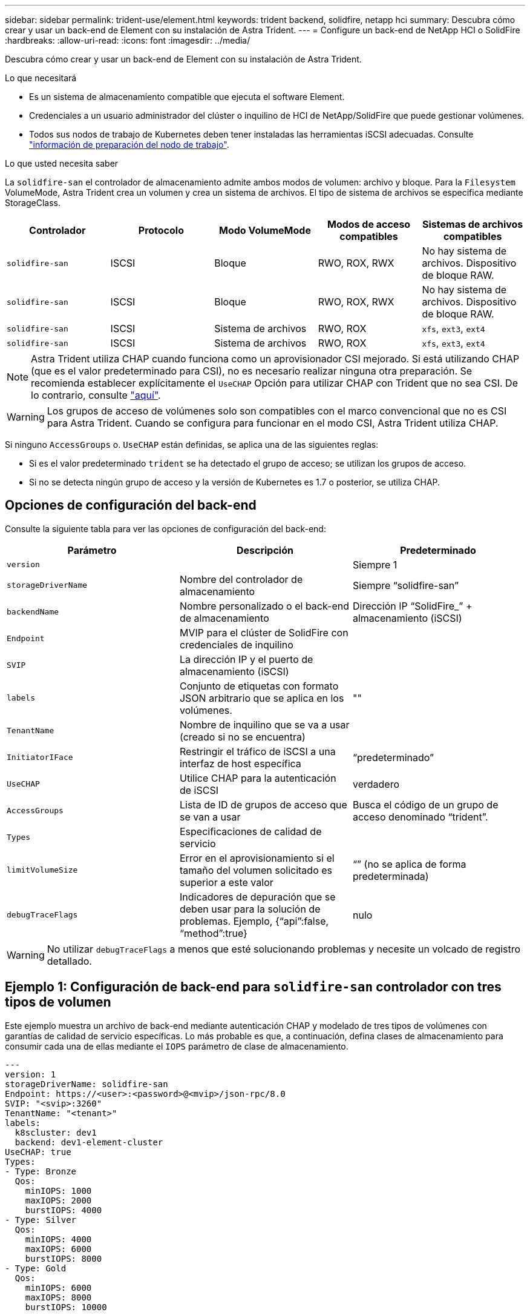 ---
sidebar: sidebar 
permalink: trident-use/element.html 
keywords: trident backend, solidfire, netapp hci 
summary: Descubra cómo crear y usar un back-end de Element con su instalación de Astra Trident. 
---
= Configure un back-end de NetApp HCI o SolidFire
:hardbreaks:
:allow-uri-read: 
:icons: font
:imagesdir: ../media/


Descubra cómo crear y usar un back-end de Element con su instalación de Astra Trident.

.Lo que necesitará
* Es un sistema de almacenamiento compatible que ejecuta el software Element.
* Credenciales a un usuario administrador del clúster o inquilino de HCI de NetApp/SolidFire que puede gestionar volúmenes.
* Todos sus nodos de trabajo de Kubernetes deben tener instaladas las herramientas iSCSI adecuadas. Consulte link:../trident-use/worker-node-prep.html["información de preparación del nodo de trabajo"].


.Lo que usted necesita saber
La `solidfire-san` el controlador de almacenamiento admite ambos modos de volumen: archivo y bloque. Para la `Filesystem` VolumeMode, Astra Trident crea un volumen y crea un sistema de archivos. El tipo de sistema de archivos se especifica mediante StorageClass.

[cols="5"]
|===
| Controlador | Protocolo | Modo VolumeMode | Modos de acceso compatibles | Sistemas de archivos compatibles 


| `solidfire-san`  a| 
ISCSI
 a| 
Bloque
 a| 
RWO, ROX, RWX
 a| 
No hay sistema de archivos. Dispositivo de bloque RAW.



| `solidfire-san`  a| 
ISCSI
 a| 
Bloque
 a| 
RWO, ROX, RWX
 a| 
No hay sistema de archivos. Dispositivo de bloque RAW.



| `solidfire-san`  a| 
ISCSI
 a| 
Sistema de archivos
 a| 
RWO, ROX
 a| 
`xfs`, `ext3`, `ext4`



| `solidfire-san`  a| 
ISCSI
 a| 
Sistema de archivos
 a| 
RWO, ROX
 a| 
`xfs`, `ext3`, `ext4`

|===

NOTE: Astra Trident utiliza CHAP cuando funciona como un aprovisionador CSI mejorado. Si está utilizando CHAP (que es el valor predeterminado para CSI), no es necesario realizar ninguna otra preparación. Se recomienda establecer explícitamente el `UseCHAP` Opción para utilizar CHAP con Trident que no sea CSI. De lo contrario, consulte link:../trident-concepts/vol-access-groups.html["aquí"^].


WARNING: Los grupos de acceso de volúmenes solo son compatibles con el marco convencional que no es CSI para Astra Trident. Cuando se configura para funcionar en el modo CSI, Astra Trident utiliza CHAP.

Si ninguno `AccessGroups` o. `UseCHAP` están definidas, se aplica una de las siguientes reglas:

* Si es el valor predeterminado `trident` se ha detectado el grupo de acceso; se utilizan los grupos de acceso.
* Si no se detecta ningún grupo de acceso y la versión de Kubernetes es 1.7 o posterior, se utiliza CHAP.




== Opciones de configuración del back-end

Consulte la siguiente tabla para ver las opciones de configuración del back-end:

[cols="3"]
|===
| Parámetro | Descripción | Predeterminado 


| `version` |  | Siempre 1 


| `storageDriverName` | Nombre del controlador de almacenamiento | Siempre “solidfire-san” 


| `backendName` | Nombre personalizado o el back-end de almacenamiento | Dirección IP “SolidFire_” + almacenamiento (iSCSI) 


| `Endpoint` | MVIP para el clúster de SolidFire con credenciales de inquilino |  


| `SVIP` | La dirección IP y el puerto de almacenamiento (iSCSI) |  


| `labels` | Conjunto de etiquetas con formato JSON arbitrario que se aplica en los volúmenes. | "" 


| `TenantName` | Nombre de inquilino que se va a usar (creado si no se encuentra) |  


| `InitiatorIFace` | Restringir el tráfico de iSCSI a una interfaz de host específica | “predeterminado” 


| `UseCHAP` | Utilice CHAP para la autenticación de iSCSI | verdadero 


| `AccessGroups` | Lista de ID de grupos de acceso que se van a usar | Busca el código de un grupo de acceso denominado “trident”. 


| `Types` | Especificaciones de calidad de servicio |  


| `limitVolumeSize` | Error en el aprovisionamiento si el tamaño del volumen solicitado es superior a este valor | “” (no se aplica de forma predeterminada) 


| `debugTraceFlags` | Indicadores de depuración que se deben usar para la solución de problemas. Ejemplo, {“api”:false, “method”:true} | nulo 
|===

WARNING: No utilizar `debugTraceFlags` a menos que esté solucionando problemas y necesite un volcado de registro detallado.



== Ejemplo 1: Configuración de back-end para `solidfire-san` controlador con tres tipos de volumen

Este ejemplo muestra un archivo de back-end mediante autenticación CHAP y modelado de tres tipos de volúmenes con garantías de calidad de servicio específicas. Lo más probable es que, a continuación, defina clases de almacenamiento para consumir cada una de ellas mediante el `IOPS` parámetro de clase de almacenamiento.

[listing]
----
---
version: 1
storageDriverName: solidfire-san
Endpoint: https://<user>:<password>@<mvip>/json-rpc/8.0
SVIP: "<svip>:3260"
TenantName: "<tenant>"
labels:
  k8scluster: dev1
  backend: dev1-element-cluster
UseCHAP: true
Types:
- Type: Bronze
  Qos:
    minIOPS: 1000
    maxIOPS: 2000
    burstIOPS: 4000
- Type: Silver
  Qos:
    minIOPS: 4000
    maxIOPS: 6000
    burstIOPS: 8000
- Type: Gold
  Qos:
    minIOPS: 6000
    maxIOPS: 8000
    burstIOPS: 10000

----


== Ejemplo 2: Configuración de clase de almacenamiento y de entorno de administración para `solidfire-san` controlador con pools virtuales

En este ejemplo, se muestra el archivo de definición del back-end configurado con pools virtuales junto con StorageClasses que les devuelve referencia.

Astra Trident copia las etiquetas presentes en un pool de almacenamiento a la LUN de almacenamiento del entorno de administración al aprovisionar. Para mayor comodidad, los administradores de almacenamiento pueden definir etiquetas por pool virtual y agrupar volúmenes por etiqueta.

En el archivo de definición de backend de ejemplo que se muestra a continuación, se establecen valores predeterminados específicos para todos los grupos de almacenamiento, que establecen el `type` En Silver. Los pools virtuales se definen en la `storage` sección. En este ejemplo, algunos del pool de almacenamiento establecen su propio tipo, y algunos pools sobrescriben los valores predeterminados establecidos anteriormente.

[listing]
----
---
version: 1
storageDriverName: solidfire-san
Endpoint: https://<user>:<password>@<mvip>/json-rpc/8.0
SVIP: "<svip>:3260"
TenantName: "<tenant>"
UseCHAP: true
Types:
- Type: Bronze
  Qos:
    minIOPS: 1000
    maxIOPS: 2000
    burstIOPS: 4000
- Type: Silver
  Qos:
    minIOPS: 4000
    maxIOPS: 6000
    burstIOPS: 8000
- Type: Gold
  Qos:
    minIOPS: 6000
    maxIOPS: 8000
    burstIOPS: 10000
type: Silver
labels:
  store: solidfire
  k8scluster: dev-1-cluster
region: us-east-1
storage:
- labels:
    performance: gold
    cost: '4'
  zone: us-east-1a
  type: Gold
- labels:
    performance: silver
    cost: '3'
  zone: us-east-1b
  type: Silver
- labels:
    performance: bronze
    cost: '2'
  zone: us-east-1c
  type: Bronze
- labels:
    performance: silver
    cost: '1'
  zone: us-east-1d

----
Las siguientes definiciones de StorageClass se refieren a los pools virtuales anteriores. Con el `parameters.selector` Field, cada clase de almacenamiento llama a qué pools virtuales se pueden utilizar para alojar un volumen. El volumen tendrá los aspectos definidos en el pool virtual elegido.

El primer tipo de almacenamiento (`solidfire-gold-four`) se asignará al primer grupo virtual. Este es el único pool que ofrece rendimiento de oro con un `Volume Type QoS` De oro. El último tipo de almacenamiento (`solidfire-silver`) llama a cualquier pool de almacenamiento que ofrezca un rendimiento elevado. Astra Trident decidirá qué pool virtual se selecciona y garantizará que se cumplan los requisitos de almacenamiento.

[listing]
----
apiVersion: storage.k8s.io/v1
kind: StorageClass
metadata:
  name: solidfire-gold-four
provisioner: csi.trident.netapp.io
parameters:
  selector: "performance=gold; cost=4"
  fsType: "ext4"
---
apiVersion: storage.k8s.io/v1
kind: StorageClass
metadata:
  name: solidfire-silver-three
provisioner: csi.trident.netapp.io
parameters:
  selector: "performance=silver; cost=3"
  fsType: "ext4"
---
apiVersion: storage.k8s.io/v1
kind: StorageClass
metadata:
  name: solidfire-bronze-two
provisioner: csi.trident.netapp.io
parameters:
  selector: "performance=bronze; cost=2"
  fsType: "ext4"
---
apiVersion: storage.k8s.io/v1
kind: StorageClass
metadata:
  name: solidfire-silver-one
provisioner: csi.trident.netapp.io
parameters:
  selector: "performance=silver; cost=1"
  fsType: "ext4"
---
apiVersion: storage.k8s.io/v1
kind: StorageClass
metadata:
  name: solidfire-silver
provisioner: csi.trident.netapp.io
parameters:
  selector: "performance=silver"
  fsType: "ext4"
----


== Obtenga más información

* link:../trident-concepts/vol-access-groups.html["Los grupos de acceso de volúmenes"^]

